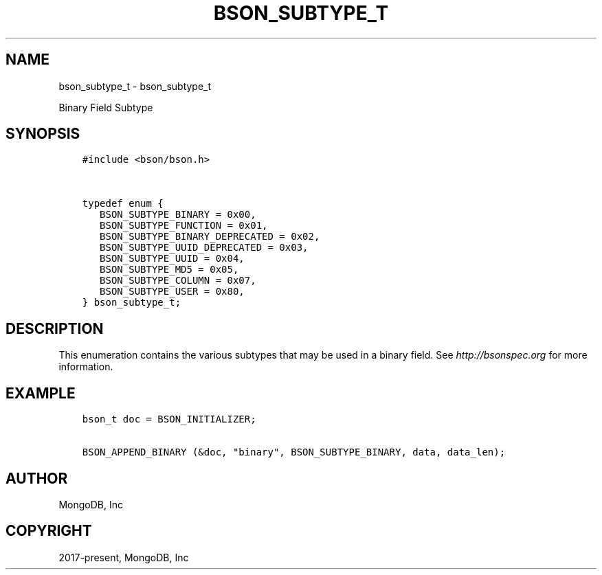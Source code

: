 .\" Man page generated from reStructuredText.
.
.TH "BSON_SUBTYPE_T" "3" "Nov 17, 2021" "1.20.0" "libbson"
.SH NAME
bson_subtype_t \- bson_subtype_t
.
.nr rst2man-indent-level 0
.
.de1 rstReportMargin
\\$1 \\n[an-margin]
level \\n[rst2man-indent-level]
level margin: \\n[rst2man-indent\\n[rst2man-indent-level]]
-
\\n[rst2man-indent0]
\\n[rst2man-indent1]
\\n[rst2man-indent2]
..
.de1 INDENT
.\" .rstReportMargin pre:
. RS \\$1
. nr rst2man-indent\\n[rst2man-indent-level] \\n[an-margin]
. nr rst2man-indent-level +1
.\" .rstReportMargin post:
..
.de UNINDENT
. RE
.\" indent \\n[an-margin]
.\" old: \\n[rst2man-indent\\n[rst2man-indent-level]]
.nr rst2man-indent-level -1
.\" new: \\n[rst2man-indent\\n[rst2man-indent-level]]
.in \\n[rst2man-indent\\n[rst2man-indent-level]]u
..
.sp
Binary Field Subtype
.SH SYNOPSIS
.INDENT 0.0
.INDENT 3.5
.sp
.nf
.ft C
#include <bson/bson.h>


typedef enum {
   BSON_SUBTYPE_BINARY = 0x00,
   BSON_SUBTYPE_FUNCTION = 0x01,
   BSON_SUBTYPE_BINARY_DEPRECATED = 0x02,
   BSON_SUBTYPE_UUID_DEPRECATED = 0x03,
   BSON_SUBTYPE_UUID = 0x04,
   BSON_SUBTYPE_MD5 = 0x05,
   BSON_SUBTYPE_COLUMN = 0x07,
   BSON_SUBTYPE_USER = 0x80,
} bson_subtype_t;
.ft P
.fi
.UNINDENT
.UNINDENT
.SH DESCRIPTION
.sp
This enumeration contains the various subtypes that may be used in a binary field. See \fI\%http://bsonspec.org\fP for more information.
.SH EXAMPLE
.INDENT 0.0
.INDENT 3.5
.sp
.nf
.ft C
bson_t doc = BSON_INITIALIZER;

BSON_APPEND_BINARY (&doc, "binary", BSON_SUBTYPE_BINARY, data, data_len);
.ft P
.fi
.UNINDENT
.UNINDENT
.SH AUTHOR
MongoDB, Inc
.SH COPYRIGHT
2017-present, MongoDB, Inc
.\" Generated by docutils manpage writer.
.

